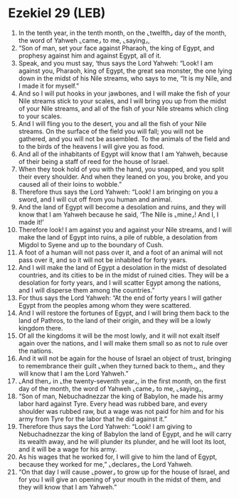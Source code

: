 * Ezekiel 29 (LEB)
:PROPERTIES:
:ID: LEB/26-EZE29
:END:

1. In the tenth year, in the tenth month, on the ⌞twelfth⌟ day of the month, the word of Yahweh ⌞came⌟ to me, ⌞saying⌟,
2. “Son of man, set your face against Pharaoh, the king of Egypt, and prophesy against him and against Egypt, all of it.
3. Speak, and you must say, ‘thus says the Lord Yahweh: “Look! I am against you, Pharaoh, king of Egypt, the great sea monster, the one lying down in the midst of his Nile streams, who says to me, “It is my Nile, and I made it for myself.”
4. And so I will put hooks in your jawbones, and I will make the fish of your Nile streams stick to your scales, and I will bring you up from the midst of your Nile streams, and all of the fish of your Nile streams which cling to your scales.
5. And I will fling you to the desert, you and all the fish of your Nile streams. On the surface of the field you will fall; you will not be gathered, and you will not be assembled. To the animals of the field and to the birds of the heavens I will give you as food.
6. And all of the inhabitants of Egypt will know that I am Yahweh, because of their being a staff of reed for the house of Israel.
7. When they took hold of you with the hand, you snapped, and you split their every shoulder. And when they leaned on you, you broke, and you caused all of their loins to wobble.”
8. Therefore thus says the Lord Yahweh: “Look! I am bringing on you a sword, and I will cut off from you human and animal.
9. And the land of Egypt will become a desolation and ruins, and they will know that I am Yahweh because he said, ‘The Nile is ⌞mine⌟! And I, I made it!’
10. Therefore look! I am against you and against your Nile streams, and I will make the land of Egypt into ruins, a pile of rubble, a desolation from Migdol to Syene and up to the boundary of Cush.
11. A foot of a human will not pass over it, and a foot of an animal will not pass over it, and so it will not be inhabited for forty years.
12. And I will make the land of Egypt a desolation in the midst of desolated countries, and its cities to be in the midst of ruined cities. They will be a desolation for forty years, and I will scatter Egypt among the nations, and I will disperse them among the countries.”
13. For thus says the Lord Yahweh: “At the end of forty years I will gather Egypt from the peoples among whom they were scattered.
14. And I will restore the fortunes of Egypt, and I will bring them back to the land of Pathros, to the land of their origin, and they will be a lowly kingdom there.
15. Of all the kingdoms it will be the most lowly, and it will not exalt itself again over the nations, and I will make them small so as not to rule over the nations.
16. And it will not be again for the house of Israel an object of trust, bringing to remembrance their guilt ⌞when they turned back to them⌟, and they will know that I am the Lord Yahweh.”
17. ⌞And then⌟ in ⌞the twenty-seventh year⌟, in the first month, on the first day of the month, the word of Yahweh ⌞came⌟ to me, ⌞saying⌟,
18. “Son of man, Nebuchadnezzar the king of Babylon, he made his army labor hard against Tyre. Every head was rubbed bare, and every shoulder was rubbed raw, but a wage was not paid for him and for his army from Tyre for the labor that he did against it.”
19. Therefore thus says the Lord Yahweh: “Look! I am giving to Nebuchadnezzar the king of Babylon the land of Egypt, and he will carry its wealth away, and he will plunder its plunder, and he will loot its loot, and it will be a wage for his army.
20. As his wages that he worked for, I will give to him the land of Egypt, because they worked for me,” ⌞declares⌟ the Lord Yahweh.
21. “On that day I will cause ⌞power⌟ to grow up for the house of Israel, and for you I will give an opening of your mouth in the midst of them, and they will know that I am Yahweh.”

